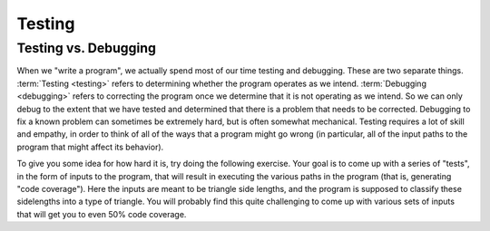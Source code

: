 .. This file is part of the OpenDSA eTextbook project. See
.. http://opendsa.org for more details.
.. Copyright (c) 2012-2020 by the OpenDSA Project Contributors, and
.. distributed under an MIT open source license.

.. avmetadata::
   :title: Testing vs. Debugging
   :author: Cliff Shaffer
   :institution: Virginia Tech
   :requires:
   :satisfies: Testing Introduction
   :topic: Testing
   :keyword: Testing; Code Coverage
   :naturallanguage: en
   :programminglanguage: Java
   :description: Discusses the distinction between testing and debugging, and introduces a testing interactive problem to get test coverage of a triangle classifier function.


Testing
=======

Testing vs. Debugging
---------------------

When we "write a program", we actually spend most of our time testing
and debugging.
These are two separate things.
:term:`Testing <testing>` refers to determining whether the program
operates as we intend.
:term:`Debugging <debugging>` refers to correcting the program once we
determine that it is not operating as we intend.
So we can only debug to the extent that we have tested and determined
that there is a problem that needs to be corrected.
Debugging to fix a known problem can sometimes be extremely hard, but
is often somewhat mechanical.
Testing requires a lot of skill and empathy, in order to think of all
of the ways that a program might go wrong (in particular, all of the
input paths to the program that might affect its behavior).

To give you some idea for how hard it is, try doing the following
exercise.
Your goal is to come up with a series of "tests", in the form of
inputs to the program, that will result in executing the various paths
in the program (that is, generating "code coverage").
Here the inputs are meant to be triangle side lengths, and the program
is supposed to classify these sidelengths into a type of triangle.
You will probably find this quite challenging to come up with various
sets of inputs that will get you to even 50% code coverage.

.. avembed:: AV/Testing/Triangle/TriangleClassifier.html pe
   :long_name: Triangle Testing No Code
   :url_params: code=false
   :keyword: Testing; Code Coverage
